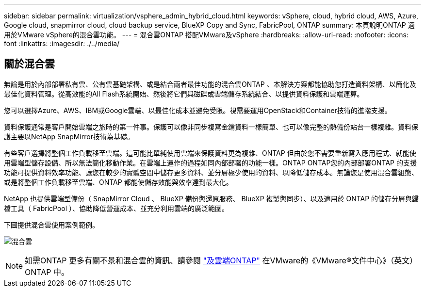 ---
sidebar: sidebar 
permalink: virtualization/vsphere_admin_hybrid_cloud.html 
keywords: vSphere, cloud, hybrid cloud, AWS, Azure, Google cloud, snapmirror cloud, cloud backup service, BlueXP Copy and Sync, FabricPool, ONTAP 
summary: 本頁說明ONTAP 適用於VMware vSphere的混合雲功能。 
---
= 混合雲ONTAP 搭配VMware及vSphere
:hardbreaks:
:allow-uri-read: 
:nofooter: 
:icons: font
:linkattrs: 
:imagesdir: ./../media/




== 關於混合雲

無論是用於內部部署私有雲、公有雲基礎架構、或是結合兩者最佳功能的混合雲ONTAP 、本解決方案都能協助您打造資料架構、以簡化及最佳化資料管理。從高效能的All Flash系統開始、然後將它們與磁碟或雲端儲存系統結合、以提供資料保護和雲端運算。

您可以選擇Azure、AWS、IBM或Google雲端、以最佳化成本並避免受限。視需要運用OpenStack和Container技術的進階支援。

資料保護通常是客戶開始雲端之旅時的第一件事。保護可以像非同步複寫金鑰資料一樣簡單、也可以像完整的熱備份站台一樣複雜。資料保護主要以NetApp SnapMirror技術為基礎。

有些客戶選擇將整個工作負載移至雲端。這可能比單純使用雲端來保護資料更為複雜、ONTAP 但由於您不需要重新寫入應用程式、就能使用雲端型儲存設備、所以無法簡化移動作業。在雲端上運作的過程如同內部部署的功能一樣。ONTAP ONTAP您的內部部署ONTAP 的支援功能可提供資料效率功能、讓您在較少的實體空間中儲存更多資料、並分層極少使用的資料、以降低儲存成本。無論您是使用混合雲組態、或是將整個工作負載移至雲端、ONTAP 都能使儲存效能與效率達到最大化。

NetApp 也提供雲端型備份（ SnapMirror Cloud 、 BlueXP 備份與還原服務、 BlueXP 複製與同步）、以及適用於 ONTAP 的儲存分層與歸檔工具（ FabricPool ）、協助降低營運成本、並充分利用雲端的廣泛範圍。

下圖提供混合雲使用案例範例。

image:vsphere_admin_hybrid_cloud.png["混合雲"]


NOTE: 如需ONTAP 更多有關不景和混合雲的資訊、請參閱 https://docs.netapp.com/ontap-9/index.jsp?lang=en["及雲端ONTAP"^] 在VMware的《VMware®文件中心》（英文）ONTAP 中。
